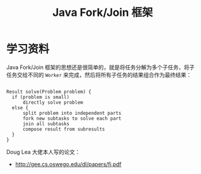 #+TITLE:      Java Fork/Join 框架

* 目录                                                    :TOC_4_gh:noexport:
- [[#学习资料][学习资料]]

* 学习资料
  Java Fork/Join 框架的思想还是很简单的，就是将任务分解为多个子任务，将子任务交给不同的 ~Worker~ 来完成，然后将所有子任务的结果组合作为最终结果：
  #+BEGIN_SRC java
  #+END_SRC
  #+BEGIN_EXAMPLE
    Result solve(Problem problem) {
      if (problem is small)
          directly solve problem
      else {
          split problem into independent parts
          fork new subtasks to solve each part
          join all subtasks
          compose result from subresults
      }
    }
  #+END_EXAMPLE

  Doug Lea 大佬本人写的论文：
  + http://gee.cs.oswego.edu/dl/papers/fj.pdf

